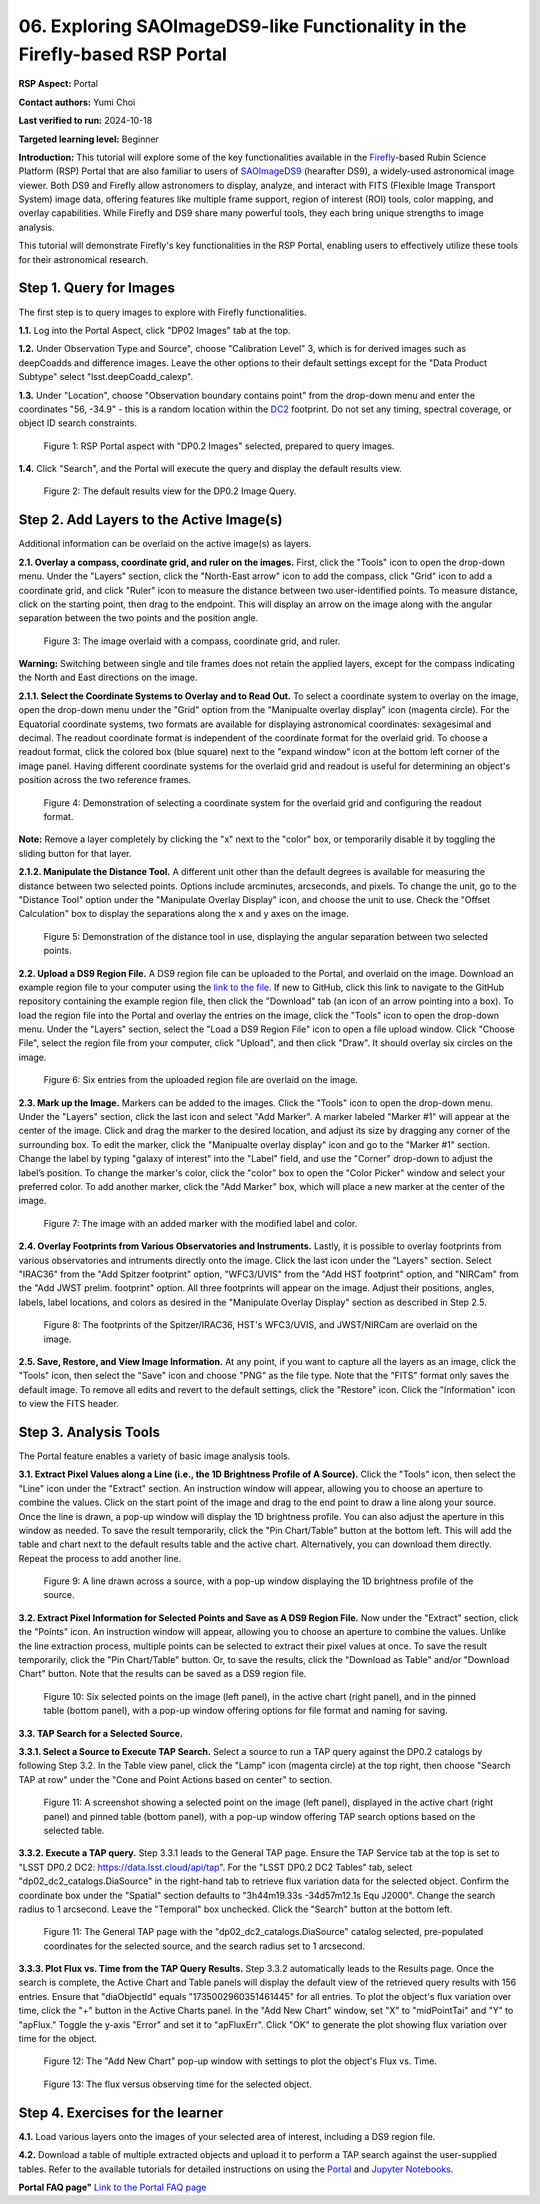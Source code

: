 .. This is the beginning of a new tutorial focussing on learning to Firefly features of the Rubin Portal

.. Review the README on instructions to contribute.
.. Review the style guide to keep a consistent approach to the documentation.
.. Static objects, such as figures, should be stored in the _static directory. Review the _static/README on instructions to contribute.
.. Do not remove the comments that describe each section. They are included to provide guidance to contributors.
.. Do not remove other content provided in the templates, such as a section. Instead, comment out the content and include comments to explain the situation. For example:
	- If a section within the template is not needed, comment out the section title and label reference. Do not delete the expected section title, reference or related comments provided from the template.
    - If a file cannot include a title (surrounded by ampersands (#)), comment out the title from the template and include a comment explaining why this is implemented (in addition to applying the ``title`` directive).

.. This is the label that can be used for cross referencing this file.
.. Recommended title label format is "Directory Name"-"Title Name" -- Spaces should be replaced by hyphens.
.. _Tutorials-Examples-DP0-2-Portal05-Beginner:
.. Each section should include a label for cross referencing to a given area.
.. Recommended format for all labels is "Title Name"-"Section Name" -- Spaces should be replaced by hyphens.
.. To reference a label that isn't associated with an reST object such as a title or figure, you must include the link and explicit title using the syntax :ref:`link text <label-name>`.
.. A warning will alert you of identical labels during the linkcheck process.

############################################################################
06. Exploring SAOImageDS9-like Functionality in the Firefly-based RSP Portal
############################################################################

.. This section should provide a brief, top-level description of the page.

**RSP Aspect:** Portal

**Contact authors:** Yumi Choi

**Last verified to run:** 2024-10-18

**Targeted learning level:** Beginner 

**Introduction:**
This tutorial will explore some of the key functionalities available in the 
`Firefly <https://github.com/Caltech-IPAC/firefly?tab=readme-ov-file#firefly>`_-based
Rubin Science Platform (RSP) Portal that are also familiar to users of 
`SAOImageDS9 <https://sites.google.com/cfa.harvard.edu/saoimageds9>`_ (hearafter DS9), 
a widely-used astronomical image viewer. Both DS9 and Firefly allow astronomers to display,
analyze, and interact with FITS (Flexible Image Transport System) image data, offering
features like multiple frame support, region of interest (ROI) tools, color mapping,
and overlay capabilities. While Firefly and DS9 share many powerful tools, they each
bring unique strengths to image analysis. 

This tutorial will demonstrate Firefly's key functionalities in the RSP Portal, enabling
users to effectively utilize these tools for their astronomical research.  

.. _DP0-2-Portal-6-Step-1:

Step 1. Query for Images 
========================

The first step is to query images to explore with Firefly functionalities.

**1.1.** Log into the Portal Aspect, click "DP02 Images" tab at the top.  

**1.2.** Under Observation Type and Source", choose "Calibration Level" 3,
which is for derived images such as deepCoadds and difference images. Leave
the other options to their default settings except for the "Data Product Subtype"
select "lsst.deepCoadd_calexp". 

**1.3.** Under "Location", choose "Observation boundary contains point" from
the drop-down menu and enter the coordinates "56, -34.9" - this is a random
location within the `DC2 <https://dp0-2.lsst.io/data-products-dp0-2/index.html#the-desc-dc2-data-set>`_
footprint. Do not set any timing, spectral coverage, or object ID search constraints.

.. figure:: /_static/portal_tut06_step01a.png
    :width: 400
    :name: portal_tut06_step01a
    :alt: A screenshot of the Portal aspect after selecting the "DP0.2 Images" with the query set up.

    Figure 1: RSP Portal aspect with "DP0.2 Images" selected, prepared to query images.

**1.4.** Click "Search", and the Portal will execute the query and display
the default results view.

.. figure:: /_static/portal_tut06_step01b.png
    :name: portal_tut06_step01b
    :alt: A screenshot of the DP0.2 Image Query's default results view.

    Figure 2: The default results view for the DP0.2 Image Query.


.. _DP0-2-Portal-6-Step-2:

Step 2. Add Layers to the Active Image(s)  
=========================================

Additional information can be overlaid on the active image(s) as layers. 

**2.1. Overlay a compass, coordinate grid, and ruler on the images.** First, click
the "Tools" icon to open the drop-down menu. Under the "Layers" section, click the
"North-East arrow" icon to add the compass, click "Grid" icon to add a coordinate grid,
and click "Ruler" icon to measure the distance between two user-identified points.
To measure distance, click on the starting point, then drag to the endpoint.
This will display an arrow on the image along with the angular separation between
the two points and the position angle. 

.. figure:: /_static/portal_tut06_step02a.png
    :width: 600
    :name: portal_tut06_step02a
    :alt: The image overlaid with a compass indicating the North and East directions, a grid for Equatorial J2000 coordinates, and a ruler measuring angular separation between two selected objects.

    Figure 3: The image overlaid with a compass, coordinate grid, and ruler.

**Warning:** Switching between single and tile frames does not retain the applied layers,
except for the compass indicating the North and East directions on the image.

**2.1.1. Select the Coordinate Systems to Overlay and to Read Out.** To select a coordinate
system to overlay on the image, open the drop-down menu under the "Grid" option from the
"Manipualte overlay display" icon (magenta circle). For the Equatorial coordinate systems,
two formats are available for displaying astronomical coordinates: sexagesimal and decimal.
The readout coordinate format is independent of the coordinate format for the overlaid grid.
To choose a readout format, click the colored box (blue square) next to the "expand window"
icon at the bottom left corner of the image panel. Having different coordinate systems for
the overlaid grid and readout is useful for determining an object's position across the two
reference frames. 

.. figure:: /_static/portal_tut06_step02b.png
    :width: 700
    :name: portal_tut06_step02b
    :alt: A screenshot displaying the drop-down menu for selecting a grid coordinate system to overlay, along with the option to choose the readout coordinate to print out.

    Figure 4: Demonstration of selecting a coordinate system for the overlaid grid and configuring the readout format.

**Note:** Remove a layer completely by clicking the "x" next to the "color" box, or
temporarily disable it by toggling the sliding button for that layer. 

**2.1.2. Manipulate the Distance Tool.** 
A different unit other than the default degrees is available for measuring the distance
between two selected points. Options include arcminutes, arcseconds, and pixels. To change
the unit, go to the "Distance Tool" option under the "Manipulate Overlay Display" icon, and
choose the unit to use. Check the "Offset Calculation" box to display the separations along
the x and y axes on the image.

.. figure:: /_static/portal_tut06_step02c.png
    :width: 400
    :name: portal_tut06_step02c
    :alt: A screenshot demonstrating how to use the distance tool to display the angular separation between two points.

    Figure 5: Demonstration of the distance tool in use, displaying the angular separation between two selected points.

**2.2. Upload a DS9 Region File.** A DS9 region file can be uploaded to the Portal,
and overlaid on the image. Download an example region file to your computer using the
`link to the file <https://github.com/lsst/dp0-2_lsst_io/blob/main/_static/table_Points-4-HDU1.reg>`_.
If new to GitHub, click this link to navigate to the GitHub repository containing the 
example region file, then click the "Download" tab (an icon of an arrow pointing into a box).
To load the region file into the Portal and overlay the entries on the image, click the "Tools"
icon to open the drop-down menu. Under the "Layers" section, select the "Load a DS9 Region File"
icon to open a file upload window. Click "Choose File", select the region file from your computer,
click "Upload", and then click "Draw". It should overlay six circles on the image.  

.. figure:: /_static/portal_tut06_step02d.png
    :width: 500
    :name: portal_tut06_step02d
    :alt: A screenshot showing how to upload an existing region file and overlay its entries on the image.

    Figure 6: Six entries from the uploaded region file are overlaid on the image.

**2.3. Mark up the Image.** Markers can be added to the images. Click the "Tools" icon to open
the drop-down menu. Under the "Layers" section, click the last icon and select "Add Marker".
A marker labeled "Marker #1" will appear at the center of the image. Click and drag the marker
to the desired location, and adjust its size by dragging any corner of the surrounding box. To
edit the marker, click the "Manipualte overlay display" icon and go to the "Marker #1" section.
Change the label by typing "galaxy of interest" into the "Label" field, and use the "Corner"
drop-down to adjust the label’s position. To change the marker's color, click the "color" box
to open the "Color Picker" window and select your preferred color. To add another marker, click
the "Add Marker" box, which will place a new marker at the center of the image.

.. figure:: /_static/portal_tut06_step02e.png
    :width: 700
    :name: portal_tut06_step02e
    :alt: A screenshot showing how to add a marker and edit the marker.

    Figure 7: The image with an added marker with the modified label and color. 

**2.4. Overlay Footprints from Various Observatories and Instruments.** Lastly, it is possible
to overlay footprints from various observatories and intruments directly onto the image. Click
the last icon under the "Layers" section. Select "IRAC36" from the "Add Spitzer footprint" option,
"WFC3/UVIS" from the "Add HST footprint" option, and "NIRCam" from the "Add JWST prelim. footprint"
option. All three footprints will appear on the image. Adjust their positions, angles, labels,
label locations, and colors as desired in the "Manipulate Overlay Display" section as described
in Step 2.5.

.. figure:: /_static/portal_tut06_step02f.png
    :name: portal_tut06_step02f
    :alt: A screenshot demonstrating how to overlay footprints from various observatories and instruments onto the image.

    Figure 8: The footprints of the Spitzer/IRAC36, HST's WFC3/UVIS, and JWST/NIRCam are overlaid on the image. 

**2.5. Save, Restore, and View Image Information.** At any point, if you want to capture all
the layers as an image, click the "Tools" icon, then select the "Save" icon and choose "PNG"
as the file type. Note that the "FITS" format only saves the default image. To remove all edits
and revert to the default settings, click the "Restore" icon. Click the "Information" icon to
view the FITS header. 


.. _DP0-2-Portal-6-Step-3:

Step 3. Analysis Tools  
======================

The Portal feature enables a variety of basic image analysis tools.

**3.1. Extract Pixel Values along a Line (i.e., the 1D Brightness Profile of A Source).**
Click the "Tools" icon, then select the "Line" icon under the "Extract" section.
An instruction window will appear, allowing you to choose an aperture to combine the values.
Click on the start point of the image and drag to the end point to draw a line along your source.
Once the line is drawn, a pop-up window will display the 1D brightness profile.
You can also adjust the aperture in this window as needed. To save the result temporarily,
click the "Pin Chart/Table" button at the bottom left. This will add the table and chart
next to the default results table and the active chart. Alternatively, you can download
them directly. Repeat the process to add another line.

.. figure:: /_static/portal_tut06_step03a.png
    :width: 500
    :name: portal_tut06_step03a
    :alt: A screenshot displaying a line drawn across a source, accompanied by a pop-up window showing the source's 1D brightness profile along that line. 

    Figure 9: A line drawn across a source, with a pop-up window displaying the 1D brightness profile of the source.

**3.2. Extract Pixel Information for Selected Points and Save as A DS9 Region File.**
Now under the "Extract" section, click the "Points" icon. An instruction window will appear,
allowing you to choose an aperture to combine the values. Unlike the line extraction process,
multiple points can be selected to extract their pixel values at once. To save the result temporarily,
click the "Pin Chart/Table" button. Or, to save the results, click the "Download as Table" and/or
"Download Chart" button. Note that the results can be saved as a DS9 region file. 

.. figure:: /_static/portal_tut06_step03b.png
    :name: portal_tut06_step03b
    :alt: A screenshot displaying six selected points on the image (left panel), in the active chart (right panel), and in the pinned table (bottom panel), with a pop-up window offering options for file format and naming for saving.

    Figure 10: Six selected points on the image (left panel), in the active chart (right panel), and in the pinned table (bottom panel), with a pop-up window offering options for file format and naming for saving.

**3.3. TAP Search for a Selected Source.**

**3.3.1. Select a Source to Execute TAP Search.** Select a source to run a TAP query against the
DP0.2 catalogs by following Step 3.2. In the Table view panel, click the "Lamp" icon (magenta circle)
at the top right, then choose "Search TAP at row" under the "Cone and Point Actions based on center"
to section.

.. figure:: /_static/portal_tut06_step03c.png
    :name: portal_tut06_step03c
    :alt: A screenshot showing a selected point on the image, displayed in the active chart (right panel) and pinned table (bottom panel), with a pop-up window offering TAP search options based on the selected table.

    Figure 11: A screenshot showing a selected point on the image (left panel), displayed in the active chart (right panel) and pinned table (bottom panel), with a pop-up window offering TAP search options based on the selected table.

**3.3.2. Execute a TAP query.** Step 3.3.1 leads to the General TAP page. Ensure the TAP Service tab
at the top is set to "LSST DP0.2 DC2: https://data.lsst.cloud/api/tap". For the "LSST DP0.2 DC2 Tables" tab,
select "dp02_dc2_catalogs.DiaSource" in the right-hand tab to retrieve flux variation data for the selected object.
Confirm the coordinate box under the "Spatial" section defaults to "3h44m19.33s -34d57m12.1s Equ J2000".
Change the search radius to 1 arcsecond. Leave the "Temporal" box unchecked. Click the "Search" button at the bottom left.

.. figure:: /_static/portal_tut06_step03d.png
    :name: portal_tut06_step03d
    :alt: A screenshot of the General TAP page with the "dp02_dc2_catalogs.DiaSource" catalog selected, pre-populated coordinates for the selected source, and the search radius set to 1 arcsecond.

    Figure 11: The General TAP page with the "dp02_dc2_catalogs.DiaSource" catalog selected, pre-populated coordinates for the selected source, and the search radius set to 1 arcsecond.

**3.3.3. Plot Flux vs. Time from the TAP Query Results.** Step 3.3.2 automatically leads to the Results page.
Once the search is complete, the Active Chart and Table panels will display the default view of the retrieved
query results with 156 entries. Ensure that "diaObjectId" equals "1735002960351461445" for all entries.
To plot the object's flux variation over time, click the "+" button in the Active Charts panel. In the "Add New Chart"
window, set "X" to "midPointTai" and "Y" to "apFlux." Toggle the y-axis "Error" and set it to "apFluxErr".
Click "OK" to generate the plot showing flux variation over time for the object.

.. figure:: /_static/portal_tut06_step03e.png
    :name: portal_tut06_step03e
    :alt: A screenshot of the "Add New Chart" pop-up window with X, Y, and y-axis Err fields are properly entered.

    Figure 12: The "Add New Chart" pop-up window with settings to plot the object's Flux vs. Time. 

.. figure:: /_static/portal_tut06_step03f.png
    :name: portal_tut06_step03f
    :alt: A screenshot of the object's Flux vs. Time.

    Figure 13: The flux versus observing time for the selected object. 


.. _DP0-2-Portal-6-Step-4:

Step 4. Exercises for the learner  
=================================

**4.1.** Load various layers onto the images of your selected area of interest, including a DS9 region file.

**4.2.** Download a table of multiple extracted objects and upload it to perform a TAP search against the
user-supplied tables. Refer to the available tutorials for detailed instructions on using the
`Portal <https://dp0-3.lsst.io/tutorials-dp0-3/portal-dp0-3-5.html>`_ and
`Jupyter Notebooks <https://dp0-3.lsst.io/tutorials-dp0-3/rendered_nb_03_06.html>`_. 

**Portal FAQ page"** `Link to the Portal FAQ page <https://dp0-2.lsst.io/v/PREOPS-5150/data-access-analysis-tools/portal-future-faq.html>`_


